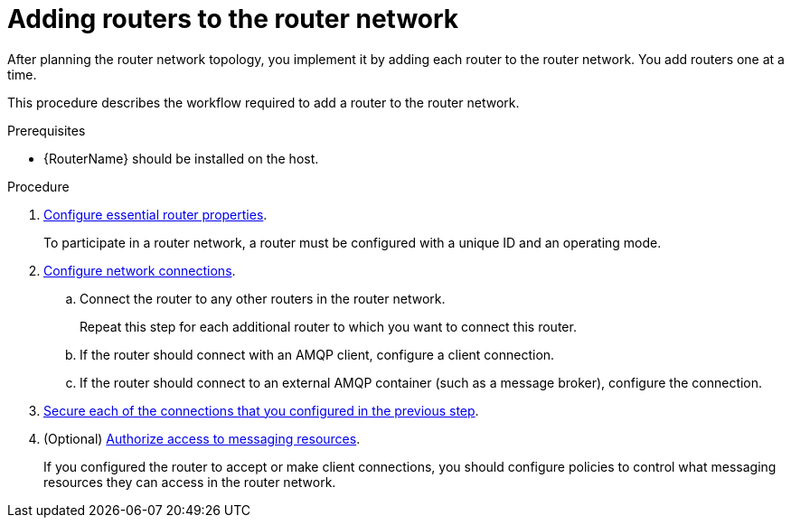 ////
Licensed to the Apache Software Foundation (ASF) under one
or more contributor license agreements.  See the NOTICE file
distributed with this work for additional information
regarding copyright ownership.  The ASF licenses this file
to you under the Apache License, Version 2.0 (the
"License"); you may not use this file except in compliance
with the License.  You may obtain a copy of the License at

  http://www.apache.org/licenses/LICENSE-2.0

Unless required by applicable law or agreed to in writing,
software distributed under the License is distributed on an
"AS IS" BASIS, WITHOUT WARRANTIES OR CONDITIONS OF ANY
KIND, either express or implied.  See the License for the
specific language governing permissions and limitations
under the License
////

// This assembly is included in the following assemblies:
//
// configuring-router-network-topology.adoc

[id='adding-routers-router-network-{context}']
= Adding routers to the router network

After planning the router network topology, you implement it by adding each router to the router network. You add routers one at a time.

This procedure describes the workflow required to add a router to the router network.

.Prerequisites

* {RouterName} should be installed on the host.

.Procedure

. xref:configuring-router-properties-router[Configure essential router properties].
+
To participate in a router network, a router must be configured with a unique ID and an operating mode.

. xref:configuring-network-connections-router[Configure network connections].

.. Connect the router to any other routers in the router network.
+
Repeat this step for each additional router to which you want to connect this router.

.. If the router should connect with an AMQP client, configure a client connection.

.. If the router should connect to an external AMQP container (such as a message broker), configure the connection.

. xref:securing-network-connections-router[Secure each of the connections that you configured in the previous step].

. (Optional) xref:authorizing-access-to-messaging-resources[Authorize access to messaging resources].
+
If you configured the router to accept or make client connections, you should configure policies to control what messaging resources they can access in the router network.
